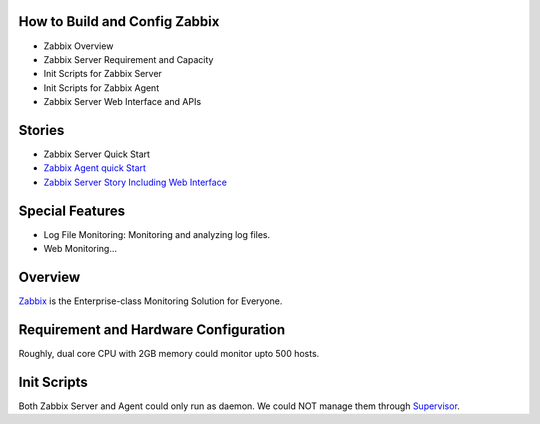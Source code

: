How to Build and Config Zabbix
------------------------------

- Zabbix Overview
- Zabbix Server Requirement and Capacity
- Init Scripts for Zabbix Server
- Init Scripts for Zabbix Agent
- Zabbix Server Web Interface and APIs

Stories
-------

- Zabbix Server Quick Start
- `Zabbix Agent quick Start <Zabbix-Agent-Story.rst>`_
- `Zabbix Server Story Including Web Interface 
  <Zabbix-Server-Story.rst>`_

Special Features
----------------

- Log File Monitoring: Monitoring and analyzing log files.
- Web Monitoring...

Overview
--------

Zabbix_ is the Enterprise-class Monitoring Solution for Everyone.

Requirement and Hardware Configuration
--------------------------------------

Roughly, dual core CPU with 2GB memory could monitor upto 500 hosts.

Init Scripts
------------

Both Zabbix Server and Agent could only run as daemon.
We could NOT manage them through Supervisor_.

.. _Zabbix: http://www.zabbix.com
.. _Supervisor: http://supervisord.org
